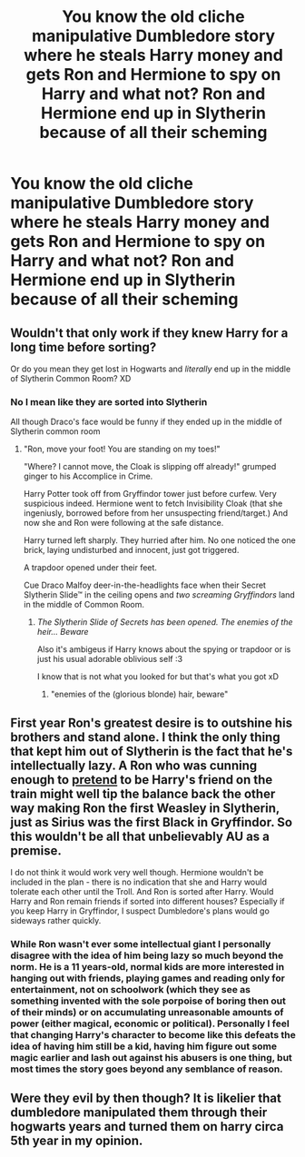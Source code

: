 #+TITLE: You know the old cliche manipulative Dumbledore story where he steals Harry money and gets Ron and Hermione to spy on Harry and what not? Ron and Hermione end up in Slytherin because of all their scheming

* You know the old cliche manipulative Dumbledore story where he steals Harry money and gets Ron and Hermione to spy on Harry and what not? Ron and Hermione end up in Slytherin because of all their scheming
:PROPERTIES:
:Author: HELLOOOOOOooooot
:Score: 11
:DateUnix: 1595595206.0
:DateShort: 2020-Jul-24
:FlairText: Prompt
:END:

** Wouldn't that only work if they knew Harry for a long time before sorting?

Or do you mean they get lost in Hogwarts and /literally/ end up in the middle of Slytherin Common Room? XD
:PROPERTIES:
:Author: MoDthestralHostler
:Score: 7
:DateUnix: 1595611123.0
:DateShort: 2020-Jul-24
:END:

*** No I mean like they are sorted into Slytherin

All though Draco's face would be funny if they ended up in the middle of Slytherin common room
:PROPERTIES:
:Author: HELLOOOOOOooooot
:Score: 3
:DateUnix: 1595611285.0
:DateShort: 2020-Jul-24
:END:

**** "Ron, move your foot! You are standing on my toes!"

"Where? I cannot move, the Cloak is slipping off already!" grumped ginger to his Accomplice in Crime.

Harry Potter took off from Gryffindor tower just before curfew. Very suspicious indeed. Hermione went to fetch Invisibility Cloak (that she ingeniusly, borrowed before from her unsuspecting friend/target.) And now she and Ron were following at the safe distance.

Harry turned left sharply. They hurried after him. No one noticed the one brick, laying undisturbed and innocent, just got triggered.

A trapdoor opened under their feet.

Cue Draco Malfoy deer-in-the-headlights face when their Secret Slytherin Slide™ in the ceiling opens and /two screaming Gryffindors/ land in the middle of Common Room.
:PROPERTIES:
:Author: MoDthestralHostler
:Score: 4
:DateUnix: 1595611956.0
:DateShort: 2020-Jul-24
:END:

***** /The Slytherin Slide of Secrets has been opened. The enemies of the heir... Beware/

Also it's ambigeus if Harry knows about the spying or trapdoor or is just his usual adorable oblivious self :3

I know that is not what you looked for but that's what you got xD
:PROPERTIES:
:Author: MoDthestralHostler
:Score: 6
:DateUnix: 1595612273.0
:DateShort: 2020-Jul-24
:END:

****** "enemies of the (glorious blonde) hair, beware"
:PROPERTIES:
:Author: push1988
:Score: 1
:DateUnix: 1595645057.0
:DateShort: 2020-Jul-25
:END:


** First year Ron's greatest desire is to outshine his brothers and stand alone. I think the only thing that kept him out of Slytherin is the fact that he's intellectually lazy. A Ron who was cunning enough to _pretend_ to be Harry's friend on the train might well tip the balance back the other way making Ron the first Weasley in Slytherin, just as Sirius was the first Black in Gryffindor. So this wouldn't be all that unbelievably AU as a premise.

I do not think it would work very well though. Hermione wouldn't be included in the plan - there is no indication that she and Harry would tolerate each other until the Troll. And Ron is sorted after Harry. Would Harry and Ron remain friends if sorted into different houses? Especially if you keep Harry in Gryffindor, I suspect Dumbledore's plans would go sideways rather quickly.
:PROPERTIES:
:Author: lschierer
:Score: 4
:DateUnix: 1595631345.0
:DateShort: 2020-Jul-25
:END:

*** While Ron wasn't ever some intellectual giant I personally disagree with the idea of him being lazy so much beyond the norm. He is a 11 years-old, normal kids are more interested in hanging out with friends, playing games and reading only for entertainment, not on schoolwork (which they see as something invented with the sole porpoise of boring then out of their minds) or on accumulating unreasonable amounts of power (either magical, economic or political). Personally I feel that changing Harry's character to become like this defeats the idea of having him still be a kid, having him figure out some magic earlier and lash out against his abusers is one thing, but most times the story goes beyond any semblance of reason.
:PROPERTIES:
:Author: JOKERRule
:Score: 1
:DateUnix: 1595657758.0
:DateShort: 2020-Jul-25
:END:


** Were they evil by then though? It is likelier that dumbledore manipulated them through their hogwarts years and turned them on harry circa 5th year in my opinion.
:PROPERTIES:
:Score: 1
:DateUnix: 1595679857.0
:DateShort: 2020-Jul-25
:END:
